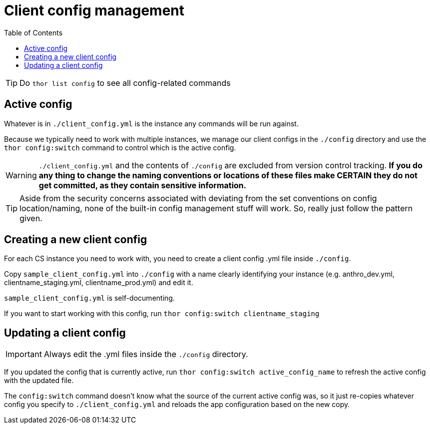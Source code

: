 :toc:
:toc-placement!:
:toclevels: 4

ifdef::env-github[]
:tip-caption: :bulb:
:note-caption: :information_source:
:important-caption: :heavy_exclamation_mark:
:caution-caption: :fire:
:warning-caption: :warning:
endif::[]

= Client config management

toc::[]

TIP: Do `thor list config` to see all config-related commands

== Active config
Whatever is in `./client_config.yml` is the instance any commands will be run against.

Because we typically need to work with multiple instances, we manage our client configs in the `./config` directory and use the `thor config:switch` command to control which is the active config.

WARNING: `./client_config.yml` and the contents of `./config` are excluded from version control tracking. **If you do any thing to change the naming conventions or locations of these files make CERTAIN they do not get committed, as they contain sensitive information.**

TIP: Aside from the security concerns associated with deviating from the set conventions on config location/naming, none of the built-in config management stuff will work. So, really just follow the pattern given.

== Creating a new client config
For each CS instance you need to work with, you need to create a client config .yml file inside `./config`.

Copy `sample_client_config.yml` into `./config` with a name clearly identifying your instance (e.g. anthro_dev.yml, clientname_staging.yml, clientname_prod.yml) and edit it.

`sample_client_config.yml` is self-documenting.

If you want to start working with this config, run `thor config:switch clientname_staging`

== Updating a client config
IMPORTANT: Always edit the .yml files inside the `./config` directory.

If you updated the config that is currently active, run `thor config:switch active_config_name` to refresh the active config with the updated file.

The `config:switch` command doesn't know what the source of the current active config was, so it just re-copies whatever config you specify to `./client_config.yml` and reloads the app configuration based on the new copy.
